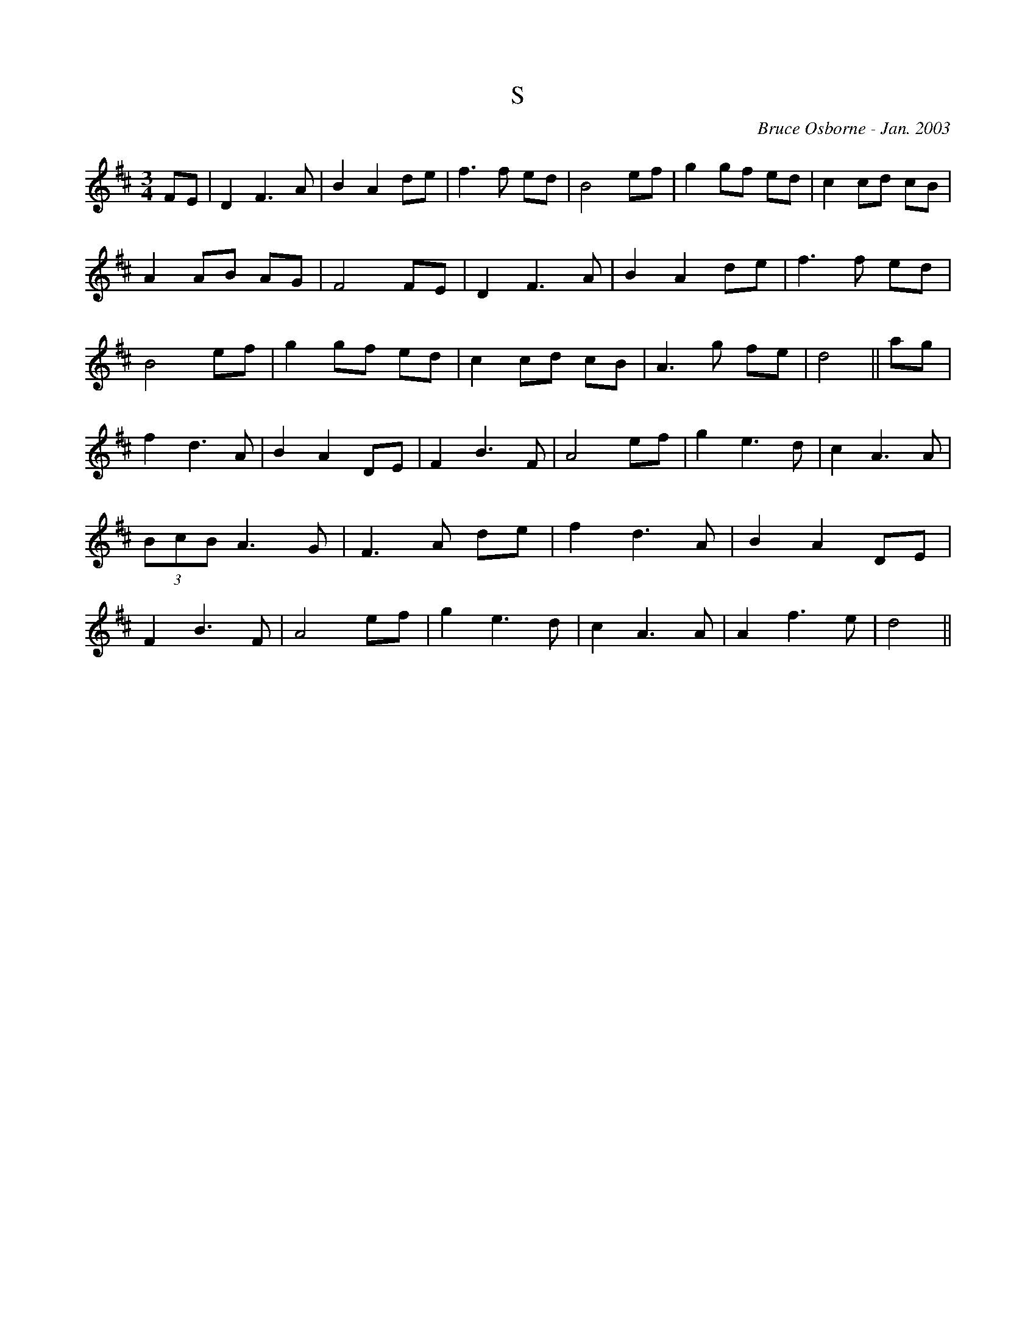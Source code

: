 X:189
T:S
R:
C:Bruce Osborne - Jan. 2003
Z:abc by bosborne@kos.net
M:3/4
L:1/8
K:Dmaj
FE|D2 F3 A|B2 A2 de|f3 f ed|B4 ef|\
g2 gf ed|c2 cd cB|A2 AB AG|F4 FE|\
D2 F3 A|B2 A2 de|f3 f ed|B4 ef|\
g2 gf ed|c2 cd cB|A3 g fe|d4||\
ag|f2 d3 A|B2 A2 DE|F2 B3 F|A4 ef|\
g2 e3 d|c2 A3 A|(3BcB A3 G|F3 A de|\
f2 d3 A|B2 A2 DE|F2 B3 F|A4 ef|\
g2 e3 d|c2 A3 A|A2 f3 e|d4||
